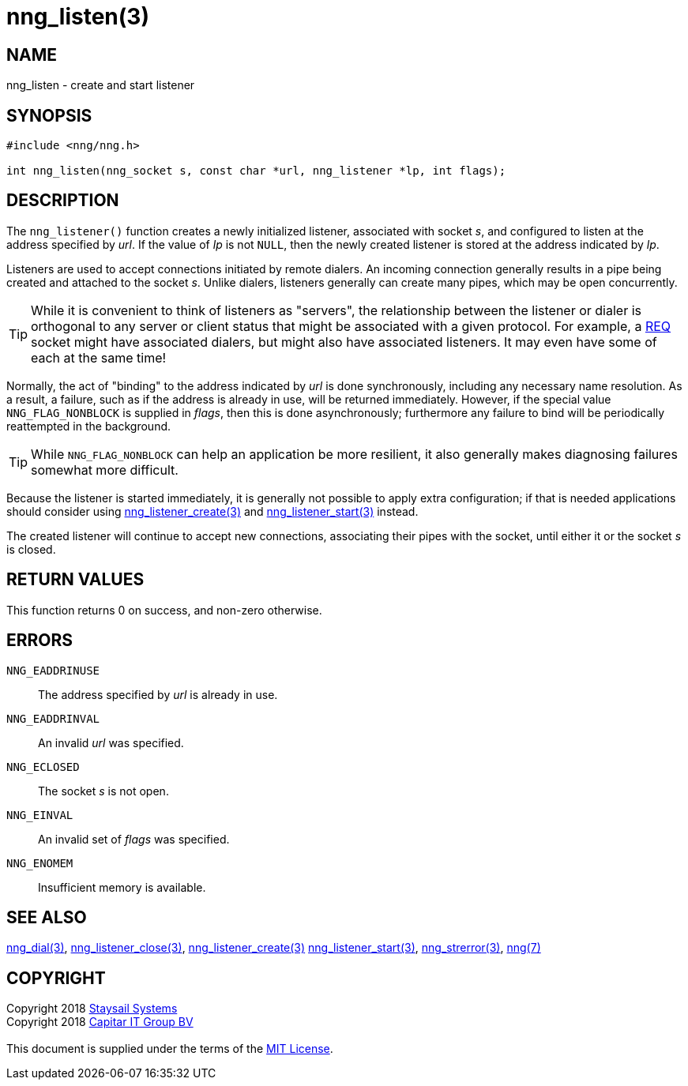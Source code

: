 = nng_listen(3)
:copyright: Copyright 2018 mailto:info@staysail.tech[Staysail Systems, Inc.] + \
            Copyright 2018 mailto:info@capitar.com[Capitar IT Group BV] + \
            {blank} + \
            This document is supplied under the terms of the \
            https://opensource.org/licenses/MIT[MIT License].

== NAME

nng_listen - create and start listener

== SYNOPSIS

[source, c]
-----------
#include <nng/nng.h>

int nng_listen(nng_socket s, const char *url, nng_listener *lp, int flags);
-----------

== DESCRIPTION

The `nng_listener()` function creates a newly initialized
listener, associated with socket _s_, and configured to listen at the
address specified by _url_.  If the value of _lp_ is not `NULL`, then
the newly created listener is stored at the address indicated by _lp_.

Listeners are used to accept connections initiated by remote dialers.  An
incoming connection generally results in a pipe being created and attached
to the socket _s_.  Unlike dialers, listeners generally can create many
pipes, which may be open concurrently.

TIP: While it is convenient to think of listeners as "servers", the relationship
between the listener or dialer is orthogonal to any server or client status
that might be associated with a given protocol.  For example, a <<nng_req#,REQ>>
socket might have associated dialers, but might also have associated listeners.
It may even have some of each at the same time!

Normally, the act of "binding" to the address indicated by _url_ is done
synchronously, including any necessary name resolution.  As a result,
a failure, such as if the address is already in use, will be returned
immediately.  However, if the special value `NNG_FLAG_NONBLOCK` is
supplied in _flags_, then this is done asynchronously; furthermore any
failure to bind will be periodically reattempted in the background.

TIP: While `NNG_FLAG_NONBLOCK` can help an application be more resilient,
it also generally makes diagnosing failures somewhat more difficult.

Because the listener is started immediately, it is generally not possible
to apply extra configuration; if that is needed applications should consider
using <<nng_listener_create#,nng_listener_create(3)>> and 
<<nng_listener_start#,nng_listener_start(3)>> instead.

The created listener will continue to accept new connections, associating
their pipes with the socket, until either it or the socket _s_ is closed.

== RETURN VALUES

This function returns 0 on success, and non-zero otherwise.

== ERRORS

`NNG_EADDRINUSE`:: The address specified by _url_ is already in use.
`NNG_EADDRINVAL`:: An invalid _url_ was specified.
`NNG_ECLOSED`:: The socket _s_ is not open.
`NNG_EINVAL`:: An invalid set of _flags_ was specified.
`NNG_ENOMEM`:: Insufficient memory is available.

== SEE ALSO

<<nng_dial#,nng_dial(3)>>,
<<nng_listener_close#,nng_listener_close(3)>>,
<<nng_listener_create#,nng_listener_create(3)>>
<<nng_listener_start#,nng_listener_start(3)>>,
<<nng_strerror#,nng_strerror(3)>>,
<<nng#,nng(7)>>

== COPYRIGHT

{copyright}
